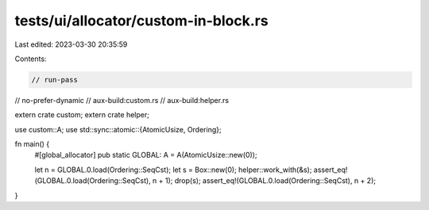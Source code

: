 tests/ui/allocator/custom-in-block.rs
=====================================

Last edited: 2023-03-30 20:35:59

Contents:

.. code-block:: rs

    // run-pass
// no-prefer-dynamic
// aux-build:custom.rs
// aux-build:helper.rs

extern crate custom;
extern crate helper;

use custom::A;
use std::sync::atomic::{AtomicUsize, Ordering};

fn main() {
    #[global_allocator]
    pub static GLOBAL: A = A(AtomicUsize::new(0));

    let n = GLOBAL.0.load(Ordering::SeqCst);
    let s = Box::new(0);
    helper::work_with(&s);
    assert_eq!(GLOBAL.0.load(Ordering::SeqCst), n + 1);
    drop(s);
    assert_eq!(GLOBAL.0.load(Ordering::SeqCst), n + 2);
}


